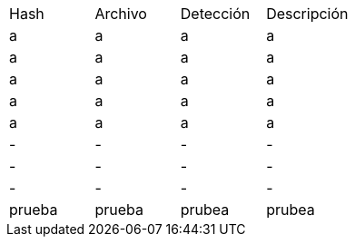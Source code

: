 [cols="1,1,1,1"]
|===
| Hash | Archivo | Detección | Descripción
| a | a | a | a
| a | a | a | a
| a | a | a | a
| a | a | a | a
| a | a | a | a
| - | - | - | -
| - | - | - | -
| - | - | - | -
| prueba | prueba | prubea | prubea
